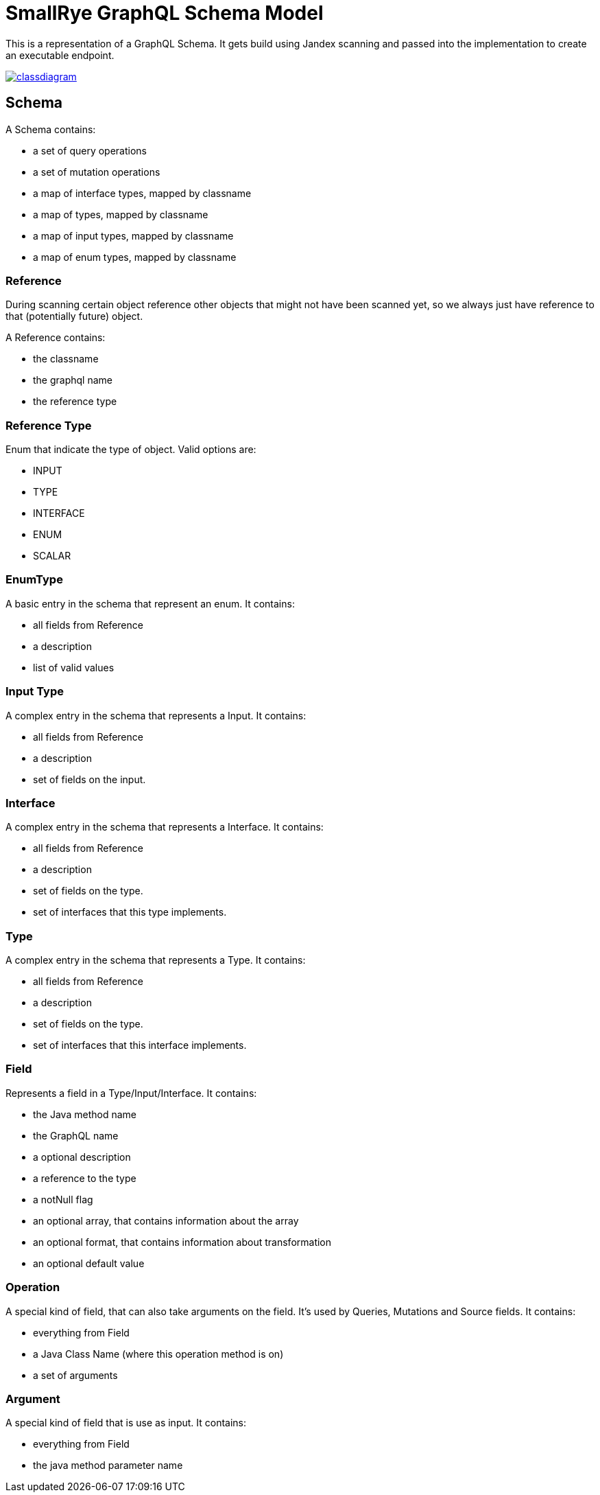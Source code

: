 = SmallRye GraphQL Schema Model

This is a representation of a GraphQL Schema. It gets build using Jandex scanning and passed into the implementation to create an executable endpoint.

image:/schema-model/classdiagram.png[link="schema-model/classdiagram.png"]

== Schema

A Schema contains:

- a set of query operations
- a set of mutation operations
- a map of interface types, mapped by classname
- a map of types, mapped by classname
- a map of input types, mapped by classname
- a map of enum types, mapped by classname

=== Reference

During scanning certain object reference other objects that might not have been scanned yet, 
so we always just have reference to that (potentially future) object.

A Reference contains:

- the classname
- the graphql name
- the reference type

=== Reference Type

Enum that indicate the type of object. Valid options are:

- INPUT
- TYPE
- INTERFACE
- ENUM
- SCALAR

=== EnumType

A basic entry in the schema that represent an enum. It contains:

- all fields from Reference
- a description
- list of valid values

=== Input Type

A complex entry in the schema that represents a Input. It contains:

- all fields from Reference
- a description
- set of fields on the input.

=== Interface

A complex entry in the schema that represents a Interface. It contains:

- all fields from Reference
- a description
- set of fields on the type.
- set of interfaces that this type implements.

=== Type

A complex entry in the schema that represents a Type. It contains:

- all fields from Reference
- a description
- set of fields on the type.
- set of interfaces that this interface implements.

=== Field

Represents a field in a Type/Input/Interface. It contains:

- the Java method name
- the GraphQL name
- a optional description
- a reference to the type
- a notNull flag
- an optional array, that contains information about the array
- an optional format, that contains information about transformation
- an optional default value

=== Operation
A special kind of field, that can also take arguments on the field. 
It's used by Queries, Mutations and Source fields. It contains:

- everything from Field
- a Java Class Name (where this operation method is on)
- a set of arguments

=== Argument

A special kind of field that is use as input. It contains:

- everything from Field
- the java method parameter name